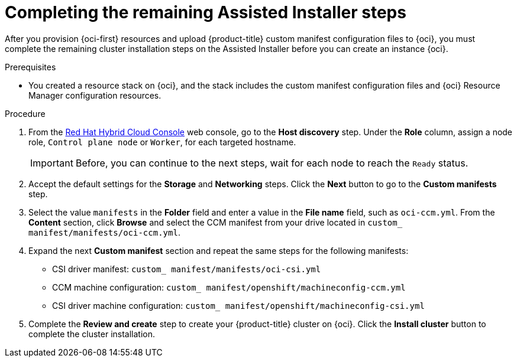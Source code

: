 // Module included in the following assemblies:
//
// * installing/installing_oci/installing-oci-assisted-installer.adoc [Using the Assisted Installer to install a cluster on OCI]

:_mod-docs-content-type: PROCEDURE
[id="complete-assisted-installer-oci_{context}"]
= Completing the remaining Assisted Installer steps

After you provision {oci-first} resources and upload {product-title} custom manifest configuration files to {oci}, you must complete the remaining cluster installation steps on the Assisted Installer before you can create an instance {oci}.

.Prerequisites

* You created a resource stack on {oci}, and the stack includes the custom manifest configuration files and {oci} Resource Manager configuration resources.

.Procedure

. From the link:https://console.redhat.com/[Red Hat Hybrid Cloud Console] web console, go to the **Host discovery** step. Under the **Role** column, assign a node role, `Control plane node` or `Worker`, for each targeted hostname.
+
[IMPORTANT]
====
Before, you can continue to the next steps, wait for each node to reach the `Ready` status.
====

. Accept the default settings for the **Storage** and **Networking** steps. Click the **Next** button to go to the **Custom manifests** step. 

. Select the value `manifests` in the **Folder** field and enter a value in the **File name** field, such as `oci-ccm.yml`. From the **Content** section, click **Browse** and select the CCM manifest from your drive located in `custom_ manifest/manifests/oci-ccm.yml`. 

. Expand the next **Custom manifest** section and repeat the same steps for the following manifests:
    - CSI driver manifest: `custom_ manifest/manifests/oci-csi.yml`
    - CCM machine configuration: `custom_ manifest/openshift/machineconfig-ccm.yml`
    - CSI driver machine configuration: `custom_ manifest/openshift/machineconfig-csi.yml`

. Complete the **Review and create** step to create your {product-title} cluster on {oci}. Click the **Install cluster** button to complete the cluster installation. 
